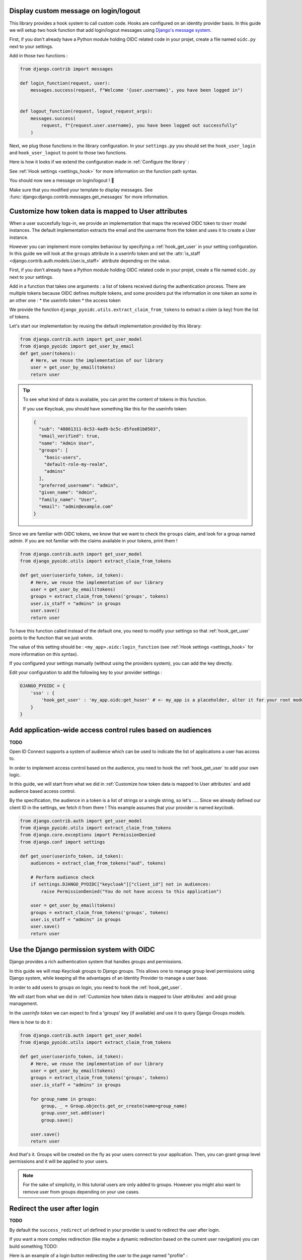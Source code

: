 Display custom message on login/logout
======================================

This library provides a hook system to call custom code. Hooks are configured on an identity provider basis.
In this guide we will setup two hook function that add login/logout messages using `Django's message system
<https://docs.djangoproject.com/en/stable/ref/contrib/messages/>`_.

First, if you don't already have a Python module holding OIDC related code in your projet, create a file
named ``oidc.py`` next to your settings.

Add in those two functions :

.. code-block:: python

    from django.contrib import messages

    def login_function(request, user):
        messages.success(request, f"Welcome '{user.username}', you have been logged in")


    def logout_function(request, logout_request_args):
        messages.success(
            request, f"{request.user.username}, you have been logged out successfully"
        )


Next, we plug those functions in the library configuration. In your ``settings.py`` you should set the
``hook_user_login`` and ``hook_user_logout`` to point to those two functions.

Here is how it looks if we extend the configuration made in :ref:`Configure the library` :

.. code-block:: python
    :caption: settings.py

    DJANGO_PYOIDC = {
        # This is the name that your identity provider will have within the library
        "sso": {
            # change the following line to use your provider
            "provider_class": "django_pyoidc.providers.keycloak_18.Keycloak18Provider",

            # your secret should not be stored in settings.py, load them from an env variable
            "client_secret": os.getenv("SSO_CLIENT_SECRET"),
            "client_id": os.getenv("SSO_CLIENT_ID"),

            # Your autodiscovery url should go here
            "provider_discovery_uri": "https://keycloak.example.com/auth/realms/fixme",

            # This setting allow the library to cache the provider configuration auto-detected using
            # the `provider_discovery_uri` setting
            "oidc_cache_provider_metadata": True,

            # New configuration
            'hook_user_login' : 'my_project.oidc.login_function',
            'hook_user_logout' : 'my_project.oidc.logout_function'
        },


See :ref:`Hook settings <settings_hook>` for more information on the function path syntax.

You should now see a message on login/logout ! 🎉

Make sure that you modified your template to display messages. See
:func:`django:django.contrib.messages.get_messages` for more information.


Customize how token data is mapped to User attributes
=====================================================

When a user succesfully logs-in, we provide an implementation that maps the received OIDC token to
``User`` model instances. The default implementation extracts the email and the username from the token
and uses it to create a User instance.

However you can implement more complex behaviour by specifying a :ref:`hook_get_user` in your setting
configuration. In this guide we will look at the ``groups`` attribute in a userinfo token and set the
:attr:`is_staff <django.contrib.auth.models.User.is_staff>` attribute depending on the value.

First, if you don't already have a Python module holding OIDC related code in your projet, create a file
named ``oidc.py`` next to your settings.

Add in a function that takes one arguments : a list of tokens received during the authentication process. There are multiple tokens because OIDC defines multiple tokens, and some providers put the information in one token an some in an other one :
* the userinfo token
* the access token

We provide the function ``django_pyoidc.utils.extract_claim_from_tokens`` to extract a *claim* (a key) from the list of tokens.

Let's start our implementation by reusing the default implementation provided by this library:

.. code-block:: python

    from django.contrib.auth import get_user_model
    from django_pyoidc import get_user_by_email
    def get_user(tokens):
        # Here, we reuse the implementation of our library
        user = get_user_by_email(tokens)
        return user

.. tip::

    To see what kind of data is available, you can print the content of tokens in this function.

    If you use Keycloak, you should have something like this for the userinfo token:

    .. code-block:: json

        {
          "sub": "40861311-0c53-4ad9-bc5c-d5fee81b0503",
          "email_verified": true,
          "name": "Admin User",
          "groups": [
            "basic-users",
            "default-role-my-realm",
            "admins"
          ],
          "preferred_username": "admin",
          "given_name": "Admin",
          "family_name": "User",
          "email": "admin@example.com"
        }

Since we are familiar with OIDC tokens, we know that we want to check the ``groups`` claim, and look for a
group named *admin*. If you are not familiar with the claims available in your tokens, print them !

.. code-block:: python

    from django.contrib.auth import get_user_model
    from django_pyoidc.utils import extract_claim_from_tokens

    def get_user(userinfo_token, id_token):
        # Here, we reuse the implementation of our library
        user = get_user_by_email(tokens)
        groups = extract_claim_from_tokens('groups', tokens)
        user.is_staff = "admins" in groups
        user.save()
        return user


To have this function called instead of the default one, you need to modify your settings so that :ref:`hook_get_user` points to the function that we just wrote.

The value of this setting should be : ``<my_app>.oidc:login_function`` (see :ref:`Hook settings <settings_hook>` for more information on this syntax).

If you configured your settings manually (without using the providers system), you can add the key directly.

Edit your configuration to add the following key to your provider settings :

.. code-block:: python

    DJANGO_PYOIDC = {
        'sso' : {
            'hook_get_user' : 'my_app.oidc:get_huser' # <- my_app is a placeholder, alter it for your root module
        }
    }


Add application-wide access control rules based on audiences
============================================================

**TODO**

Open ID Connect supports a system of audience which can be used to indicate the list of applications a user has access to.

In order to implement access control based on the audience, you need to hook the :ref:`hook_get_user` to add your own logic.

In this guide, we will start from what we did in :ref:`Customize how token data is mapped to User attributes` and add audience based access control.

By the specification, the audience in a token is a list of strings or a single string,
so let's .....
Since we already defined our client ID in the settings, we fetch it from there ! This example assumes that your provider is named `keycloak`.


.. code-block:: python


    from django.contrib.auth import get_user_model
    from django_pyoidc.utils import extract_claim_from_tokens
    from django.core.exceptions import PermissionDenied
    from django.conf import settings

    def get_user(userinfo_token, id_token):
        audiences = extract_clam_from_tokens("aud", tokens)

        # Perform audience check
        if settings.DJANGO_PYOIDC["keycloak"]["client_id"] not in audiences:
            raise PermissionDenied("You do not have access to this application")

        user = get_user_by_email(tokens)
        groups = extract_claim_from_tokens('groups', tokens)
        user.is_staff = "admins" in groups
        user.save()
        return user


Use the Django permission system with OIDC
==========================================

Django provides a rich authentication system that handles groups and permissions.

In this guide we will map Keycloak groups to Django groups. This allows one to manage group level permissions using Django system,
while keeping all the advantages of an Identity Provider to manage a user base.

In order to add users to groups on login, you need to hook the :ref:`hook_get_user`.

We will start from what we did in :ref:`Customize how token data is mapped to User attributes` and add group management.

In the *userinfo token* we can expect to find a 'groups' key (if available) and use it to query Django Groups models.

Here is how to do it :

.. code-block:: python


    from django.contrib.auth import get_user_model
    from django_pyoidc.utils import extract_claim_from_tokens

    def get_user(userinfo_token, id_token):
        # Here, we reuse the implementation of our library
        user = get_user_by_email(tokens)
        groups = extract_claim_from_tokens('groups', tokens)
        user.is_staff = "admins" in groups

        for group_name in groups:
            group, _ = Group.objects.get_or_create(name=group_name)
            group.user_set.add(user)
            group.save()

        user.save()
        return user

And that's it. Groups will be created on the fly as your users connect to your application.
Then, you can grant group level permissions and it will be applied to your users.

.. note::
    For the sake of simplicity, in this tutorial users are only added to groups. However you might also want to remove user
    from groups depending on your use cases.

Redirect the user after login
=============================

**TODO**

By default the ``success_redirect`` url defined in your provider is used to redirect the user after login.

If you want a more complex redirection (like maybe a dynamic redirection based on the current user navigation)
you can build something TODO:

Here is an example of a login button redirecting the user to the page named "profile" :

.. code-block:: python

    import urllib

    from django.urls import reverse
    from django.views import View

    class RedirectDemo(View):
        http_method_names = ["get"]

        def get(self):
            # From : https://realpython.com/django-redirects/#passing-parameters-with-redirects
            base_url = reverse("my-oidc-provider-login")
            query_string = urllib.parse.urlencode({"next": reverse("profile")})
            return redirect(f"{base_url}?{query_string}")

However you will need to tweak the settings according to your use-case. You should take a look at  :ref:`login_redirection_requires_https` and :ref:`login_uris_redirect_allowed_hosts`.

TODO: RedirectDemo now exists, where do I connect it?

Use multiple identity providers
===============================

This library natively supports multiples identity providers.

You already have to specify a provider name when you configure your settings (either automatically by using a provider, or :ref:`manually <provider-class-setting>`).

In a multi-provider setup, the settings look like this :

.. code-block:: python

    DJANGO_PYOIDC = {
        'oidc_provider_name_1' : {
            'client_id' : '' # <- provider 1 settings here
        }
        'oidc_provider_name_2' : {
            'client_id' : '' # <- provider 2 settings here
        }
     }

Then you have to include all your provider url configuration in your ``urlpatterns``. Since view names includes the identity provider name,
they should not collide.

Here is an example of such a configuration :

.. code-block:: python
    :caption: urls.py

    from .oidc import oidc_provider_1, oidc_provider_2

    urlpatterns = [
        path("auth", include((oidc_helper.get_urlpatterns(), "oidc_provider_name_1"), namespace="auth"),),
        path("auth", include((oidc_helper.get_urlpatterns(), "oidc_provider_name_2"), namespace="auth"),),
    ]

You can then use those view names to redirect a user to one or the other provider.

This will create 4 views for each provider in your URL configuration. They all have a name that derives from the ``op_name`` that you used to create your provider :

* ``<op_name>-login``
* ``<op_name>-logout``
* ``<op_name>-callback``
* ``<op_name>-backchannel-logout``

Since settings are local to a provider, you can also provide different :ref:`hook_get_user` for each to implement custom
behaviours based on which identity provider a user is coming from.
